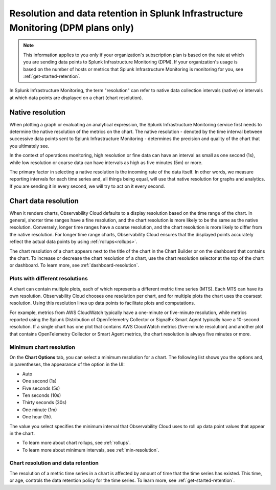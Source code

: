 .. _dpm-retention:

**************************************************************************************
Resolution and data retention in Splunk Infrastructure Monitoring (DPM plans only) 
**************************************************************************************

.. note:: 

   This information applies to you only if your organization's subscription plan is based on the rate at which you are sending data points to Splunk Infrastructure Monitoring (DPM). If your organization's usage is based on the number of hosts or metrics that Splunk Infrastructure Monitoring is monitoring for you, see :ref:`get-started-retention`.

In Splunk Infrastructure Monitoring, the term "resolution" can refer to native data collection intervals (native) or intervals at which data points are displayed on a chart (chart resolution).

Native resolution
=============================================================================

When plotting a graph or evaluating an analytical expression, the Splunk Infrastructure Monitoring service first needs to determine the native resolution of the metrics on the chart. The native resolution - denoted by the time interval between successive data points sent to Splunk Infrastructure Monitoring - determines the precision and quality of the chart that you ultimately see.  

In the context of operations monitoring, high resolution or fine data can have an interval as small as one second (1s), while low resolution or coarse data can have intervals as high as five minutes (5m) or more.

The primary factor in selecting a native resolution is the incoming rate of the data itself. In other words, we measure reporting intervals for each time series and, all things being equal, will use that native resolution for graphs and analytics. If you are sending it in every second, we will try to act on it every second.

Chart data resolution
============================================================================

When it renders charts, Observability Cloud defaults to a display resolution based on the time range of the chart.
In general, shorter time ranges have a fine resolution, and the chart resolution is more likely to be the same as the native resolution.
Conversely, longer time ranges have a coarse resolution, and the chart resolution is more likely to differ from the native resolution.
For longer time range charts, Observability Cloud ensures that the displayed points accurately reflect the actual data points
by using :ref:`rollups<rollups>`.

The chart resolution of a chart appears next to the title of the chart in the Chart Builder or on the dashboard that contains
the chart. To increase or decrease the chart resolution of a chart, use the chart resolution selector at the top of the chart or dashboard.
To learn more, see :ref:`dashboard-resolution`.

Plots with different resolutions
-------------------------------------------------------------------

A chart can contain multiple plots, each of which represents a different metric time series (MTS).
Each MTS can have its own resolution. Observability Cloud chooses one resolution per chart,
and for multiple plots the chart uses the coarsest resolution. Using this resolution lines up data points to facilitate plots and computations.

For example, metrics from AWS CloudWatch typically have a
one-minute or five-minute resolution, while metrics reported using the Splunk Distribution of OpenTelemetry Collector or SignalFx Smart Agent typically have a 10-second resolution. If a single chart has one plot that contains AWS CloudWatch metrics
(five-minute resolution) and another plot that contains OpenTelemetry Collector or Smart Agent metrics, the chart resolution is always five minutes or more.

Minimum chart resolution
-------------------------------------------------------------------

On the :strong:`Chart Options` tab, you can select a minimum resolution for a chart. The following
list shows you the options and, in parentheses, the appearance of the option in the UI:

* Auto
* One second (1s)
* Five seconds (5s)
* Ten seconds (10s)
* Thirty seconds (30s)
* One minute (1m)
* One hour (1h).

The value you select specifies the minimum interval that Observability Cloud uses to roll up data point values
that appear in the chart.

* To learn more about chart rollups, see :ref:`rollups`.
* To learn more about minimum intervals, see :ref:`min-resolution`.

Chart resolution and data retention
----------------------------------------------------------------------------------

The resolution of a metric time series in a chart is affected by amount of time that the time series has existed.
This time, or age, controls the data retention policy for the time series. To learn more, see :ref:`get-started-retention`.
